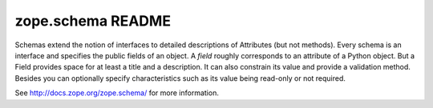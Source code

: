 zope.schema README
==================

Schemas extend the notion of interfaces to detailed descriptions of
Attributes (but not methods).  Every schema is an interface and
specifies the public fields of an object.  A *field* roughly
corresponds to an attribute of a Python object.  But a Field provides
space for at least a title and a description.  It can also constrain
its value and provide a validation method.  Besides you can optionally
specify characteristics such as its value being read-only or not
required.

See http://docs.zope.org/zope.schema/ for more information.
